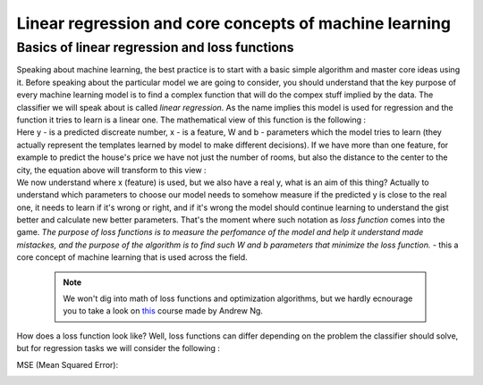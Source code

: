 Linear regression and core concepts of machine learning
^^^^^^^^^^^^^^^^^^^^^^^^^^^^^^^^^^^^^^^^^^^^^^^^^^^^^^^
Basics of linear regression and loss functions
==============================================

| Speaking about machine learning, the best practice is to start with a basic simple algorithm and master core ideas using it. Before speaking about the particular model we are going to consider, you should understand that the key purpose of every machine learning model is to find a complex function that will do the compex stuff implied by the data. The classifier we will speak about is called *linear regression*.  As the name implies this model is used for regression and the function it tries to learn is a linear one. The mathematical view of this function is the following : 
.. image:: linearform.png
  :width: 100
  :alt:  Linear regression formula

| Here y - is a predicted discreate number, x - is a feature, W and b - parameters which the model tries to learn (they actually represent the templates learned by model to make different decisions). If we have more than one feature, for example to predict the house's price we have not just the number of rooms, but also the distance to the center to the city, the equation above will transform to this view : 
.. image:: linearform2.png
  :width: 150
  :alt:  Linear regression formula

| We now understand where x (feature) is used, but we also have a real y, what is an aim of this thing? Actually to understand which parameters to choose our model needs to somehow measure if the predicted y is close to the real one, it needs to learn if it's wrong or right, and if it's wrong the model should continue learning to understand the gist better and calculate new better parameters. That's the moment where such notation as *loss function* comes into the game. `The purpose of loss functions is to measure the perfomance of the model and help it understand made mistackes, and the purpose of the algorithm is to find such W and b parameters that minimize the loss function.` - this a core concept of machine learning that is used across the field. 
 
 .. note:: We won't dig into math of loss functions and optimization algorithms, but we hardly ecnourage you to take a look on `this <https://www.coursera.org/learn/machine-learning?>`_ course made by Andrew Ng. 
 
| How does a loss function look like? Well, loss functions can differ depending on the problem the classifier should solve, but for regression tasks we will consider the following :
MSE (Mean Squared Error): 

.. image:: mse.png
  :width: 150
  :alt:  Linear regression formula